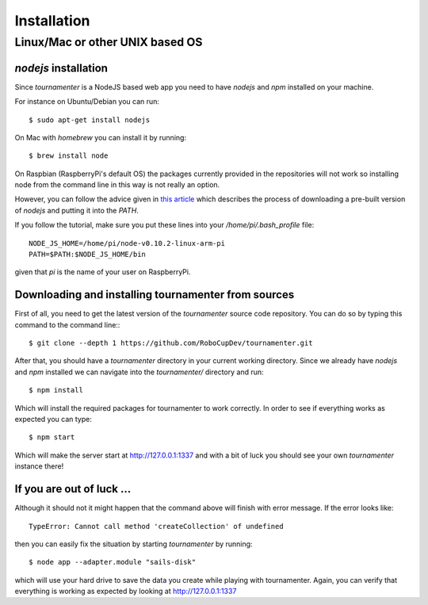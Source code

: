Installation
************

Linux/Mac or other UNIX based OS
================================

`nodejs` installation
---------------------

Since `tournamenter` is a NodeJS based web app you need to have `nodejs`
and `npm` installed on your machine.

For instance on Ubuntu/Debian you can run::

    $ sudo apt-get install nodejs

On Mac with `homebrew` you can install it by running::

    $ brew install node

On Raspbian (RaspberryPi's default OS) the packages currently provided in
the repositories will not work so installing node from the command line in
this way is not really an option.

However, you can follow the advice given in `this article
<http://joshondesign.com/2013/10/23/noderpi>`_ which describes the process
of downloading a pre-built version of `nodejs` and putting it into the
`PATH`.

If you follow the tutorial, make sure you put these lines into your
`/home/pi/.bash_profile` file::

    NODE_JS_HOME=/home/pi/node-v0.10.2-linux-arm-pi 
    PATH=$PATH:$NODE_JS_HOME/bin 

given that `pi` is the name of your user on RaspberryPi.

Downloading and installing tournamenter from sources
----------------------------------------------------

First of all, you need to get the latest version of the `tournamenter`
source code repository. You can do so by typing this command to the command
line:::

    $ git clone --depth 1 https://github.com/RoboCupDev/tournamenter.git

After that, you should have a `tournamenter` directory in your current
working directory. Since we already have `nodejs` and `npm` installed we
can navigate into the `tournamenter/` directory and run::

    $ npm install

Which will install the required packages for tournamenter to work
correctly. In order to see if everything works as expected you can type::

    $ npm start

Which will make the server start at http://127.0.0.1:1337 and with a bit of
luck you should see your own `tournamenter` instance there!

If you are out of luck ...
--------------------------

Although it should not it might happen that the command above will finish
with error message. If the error looks like::

    TypeError: Cannot call method 'createCollection' of undefined

then you can easily fix the situation by starting `tournamenter` by
running::

    $ node app --adapter.module "sails-disk"

which will use your hard drive to save the data you create while playing
with tournamenter. Again, you can verify that everything is working as
expected by looking at http://127.0.0.1:1337

